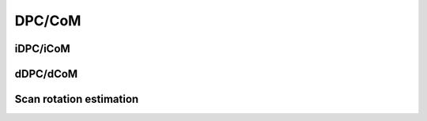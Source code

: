 .. _dpc_com:

DPC/CoM
-------
iDPC/iCoM
*********
dDPC/dCoM
*********
Scan rotation estimation
************************